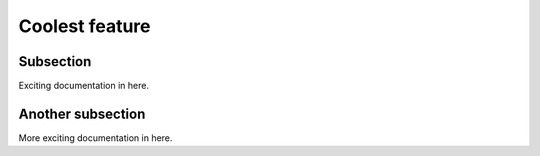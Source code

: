

Coolest feature
=========

Subsection
----------

Exciting documentation in here.


Another subsection
------------------

More exciting documentation in here.
